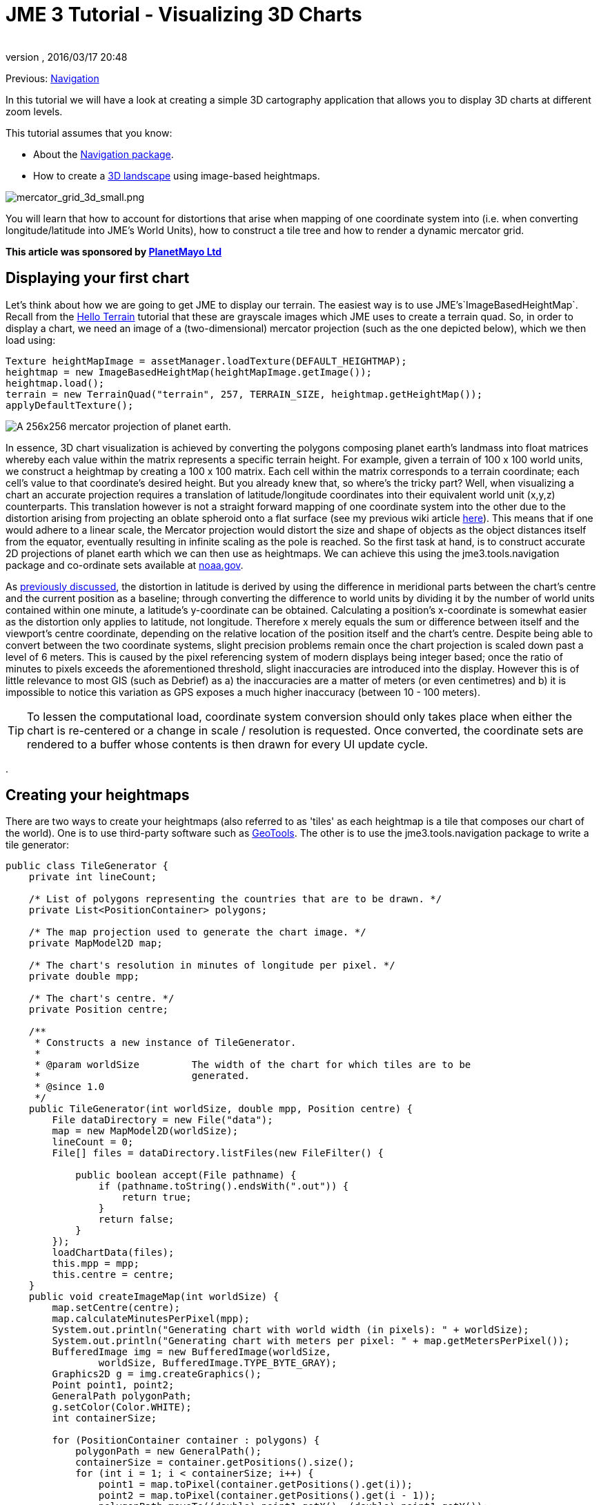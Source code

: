 = JME 3 Tutorial - Visualizing 3D Charts
:author: 
:revnumber: 
:revdate: 2016/03/17 20:48
:relfileprefix: ../../
:imagesdir: ../..
ifdef::env-github,env-browser[:outfilesuffix: .adoc]


Previous: <<jme3/tools/navigation#,Navigation>>


In this tutorial we will have a look at creating a simple 3D cartography application that allows you to display 3D charts at different zoom levels.


This tutorial assumes that you know:


*  About the <<jme3/tools/navigation#,Navigation package>>.
*  How to create a <<jme3/beginner/hello_terrain#,3D landscape>> using image-based heightmaps.

image:jme3/tools/mercator_grid_3d_small.png[mercator_grid_3d_small.png,with="",height=""]


You will learn that how to account for distortions that arise when mapping of one coordinate system into (i.e. when converting longitude/latitude into JME's World Units), how to construct a tile tree and how to render a dynamic mercator grid.


*This article was sponsored by link:http://planetmayo.com/[PlanetMayo Ltd]*



== Displaying your first chart

Let's think about how we are going to get JME to display our terrain. The easiest way is to use JME's`ImageBasedHeightMap`. Recall from the <<jme3/beginner/hello_terrain#,Hello Terrain>> tutorial that these are grayscale images which JME uses to create a terrain quad. So, in order to display a chart, we need an image of a (two-dimensional) mercator projection (such as the one depicted below), which we then load using:


[source,java]
----

Texture heightMapImage = assetManager.loadTexture(DEFAULT_HEIGHTMAP);
heightmap = new ImageBasedHeightMap(heightMapImage.getImage());
heightmap.load();
terrain = new TerrainQuad("terrain", 257, TERRAIN_SIZE, heightmap.getHeightMap());
applyDefaultTexture();

----

image:jme3/tools/globe.png[A 256x256 mercator projection of planet earth.,with="",height=""]


In essence, 3D chart visualization is achieved by converting the polygons composing planet earth's landmass into float matrices whereby each value within the matrix represents a specific terrain height. For example, given a terrain of 100 x 100 world units, we construct a heightmap by creating a 100 x 100 matrix. Each cell within the matrix corresponds to a terrain coordinate; each cell’s value to that coordinate’s desired height. But you already knew that, so where's the tricky part? Well, when visualizing a chart an accurate projection requires a translation of latitude/longitude coordinates into their equivalent world unit (x,y,z) counterparts. This translation however is not a straight forward mapping of one coordinate system into the other due to the distortion arising from projecting an oblate spheroid onto a flat surface (see my previous wiki article <<jme3/tools/navigation#,here>>). This means that if one would adhere to a linear scale, the Mercator projection would distort the size and shape of objects as the object distances itself from the equator, eventually resulting in infinite scaling as the pole is reached. So the first task at hand, is to construct accurate 2D projections of planet earth which we can then use as heightmaps. We can achieve this using the jme3.tools.navigation package and co-ordinate sets available at link:http://www.ngdc.noaa.gov/mgg/coast/[noaa.gov]. 


As <<jme3/tools/navigation#,previously discussed>>, the distortion in latitude is derived by using the difference in meridional parts between the chart’s centre and the current position as a baseline; through converting the difference to world units by dividing it by the number of world units contained within one minute, a latitude’s y-coordinate can be obtained. Calculating a position’s x-coordinate is somewhat easier as the distortion only applies to latitude, not longitude. Therefore x merely equals the sum or difference between itself and the viewport’s centre coordinate, depending on the relative location of the position itself and the chart’s centre. Despite being able to convert between the two coordinate systems, slight precision problems remain once the chart projection is scaled down past a level of 6 meters. This is caused by the pixel referencing system of modern displays being integer based; once the ratio of minutes to pixels exceeds the aforementioned threshold, slight inaccuracies are introduced into the display. However this is of little relevance to most GIS (such as Debrief) as a) the inaccuracies are a matter of meters (or even centimetres) and b) it is impossible to notice this variation as GPS exposes a much higher inaccuracy (between 10 - 100 meters).



[TIP]
====
To lessen the computational load, coordinate system conversion should only takes place when either the chart is re-centered or a change in scale / resolution is requested. Once converted, the coordinate sets are rendered to a buffer whose contents is then drawn for every UI update cycle.
====
.



== Creating your heightmaps

There are two ways to create your heightmaps (also referred to as 'tiles' as each heightmap is a tile that composes our chart of the world). One is to use third-party software such as link:http://geotools.org/[GeoTools]. The other is to use the jme3.tools.navigation package to write a tile generator:


[source,java]
----

public class TileGenerator {
    private int lineCount;

    /* List of polygons representing the countries that are to be drawn. */
    private List<PositionContainer> polygons;

    /* The map projection used to generate the chart image. */
    private MapModel2D map;

    /* The chart's resolution in minutes of longitude per pixel. */
    private double mpp;

    /* The chart's centre. */
    private Position centre;

    /**
     * Constructs a new instance of TileGenerator.
     *
     * @param worldSize         The width of the chart for which tiles are to be
     *                          generated.
     * @since 1.0
     */
    public TileGenerator(int worldSize, double mpp, Position centre) {
        File dataDirectory = new File("data");
        map = new MapModel2D(worldSize);
        lineCount = 0;
        File[] files = dataDirectory.listFiles(new FileFilter() {

            public boolean accept(File pathname) {
                if (pathname.toString().endsWith(".out")) {
                    return true;
                }
                return false;
            }
        });
        loadChartData(files);
        this.mpp = mpp;
        this.centre = centre;
    }
    public void createImageMap(int worldSize) {
        map.setCentre(centre);
        map.calculateMinutesPerPixel(mpp);
        System.out.println("Generating chart with world width (in pixels): " + worldSize);
        System.out.println("Generating chart with meters per pixel: " + map.getMetersPerPixel());
        BufferedImage img = new BufferedImage(worldSize,
                worldSize, BufferedImage.TYPE_BYTE_GRAY);
        Graphics2D g = img.createGraphics();
        Point point1, point2;
        GeneralPath polygonPath;
        g.setColor(Color.WHITE);
        int containerSize;

        for (PositionContainer container : polygons) {
            polygonPath = new GeneralPath();
            containerSize = container.getPositions().size();
            for (int i = 1; i < containerSize; i++) {
                point1 = map.toPixel(container.getPositions().get(i));
                point2 = map.toPixel(container.getPositions().get(i - 1));
                polygonPath.moveTo((double) point1.getX(), (double) point1.getY());
                polygonPath.lineTo((double) point1.getX(), (double) point1.getY());
                polygonPath.lineTo((double) point2.getX(), (double) point2.getY());
            }
            g.draw(polygonPath);
        }

        // Write resulting image to file
        try {
            ImageIO.write(img, "png", new File("map.png"));
        } catch (IOException ioe) {
            ioe.printStackTrace();
        }
    }
    
    
    /**
     * Draws depth contours.
     * 
     * @param img           The image to draw to.
     * @param worldSize     The size of the chart.
     * @since 1.0
     */
    private void drawContours(BufferedImage img, int worldSize) {
        map.setCentre(centre);
        map.calculateMinutesPerPixel(mpp);
        BufferedImage img2 = new BufferedImage(worldSize,
                worldSize, BufferedImage.TYPE_BYTE_GRAY);
        Graphics2D g = img2.createGraphics();
        g.drawImage(img, null, null);
        Point point1, point2;
        GeneralPath polygonPath;
//        g.setColor(new Color(21, 21, 21));
        g.setColor(Color.WHITE);
        int containerSize;

        for (PositionContainer container : polygons) {
            polygonPath = new GeneralPath();
            containerSize = container.getPositions().size();
            for (int i = 1; i < containerSize; i++) {
                point1 = map.toPixel(container.getPositions().get(i));
                point2 = map.toPixel(container.getPositions().get(i - 1));
                polygonPath.moveTo((double) point1.getX(), (double) point1.getY());
                polygonPath.lineTo((double) point1.getX(), (double) point1.getY());
                polygonPath.lineTo((double) point2.getX(), (double) point2.getY());
            }
            g.draw(polygonPath);
        }

        // Write resulting image to file
        try {
            ImageIO.write(img2, "png", new File("map.png"));
        } catch (IOException ioe) {
            ioe.printStackTrace();
        }
    }

    /**
     * Loads country border information from .out files, parses the information
     * and stores it as a PositionContainer which is later used to
     * produce the .png chart image.
     *
     * @param files             A List of files that contain
     *                          country border data.
     * @since 1.0
     */
    private void loadChartData(File[] files) {
        Scanner scan;
        PositionContainer countryBorderPosition;
        polygons = new ArrayList<PositionContainer>(300);
        String tmp = "";
        String tmpLat;
        String tmpLong;
        StringTokenizer stk;
        Position pos;
        for (File file : files) {
            try {
                scan = new Scanner(file);
                countryBorderPosition = new PositionContainer();
                while (scan.hasNext()) {
                    tmp = scan.nextLine();
                    if (tmp.startsWith("{") || tmp.startsWith("$") || tmp.startsWith(";")) {
                        continue;
                    }
                    if (tmp.equals("-1")) {
                        polygons.add(countryBorderPosition);
                        countryBorderPosition = new PositionContainer();
                        continue;
                    }
                    stk = new StringTokenizer(tmp, " +");
                    while (stk.hasMoreTokens()) {
                        tmpLat = stk.nextToken().trim();
                        if (tmpLat.equals("-1")) {
                            polygons.add(countryBorderPosition);
                            countryBorderPosition = new PositionContainer();
                            continue;
                        }
                        tmpLong = stk.nextToken().trim();
                        pos = new Position(Double.parseDouble(tmpLat), Double.parseDouble(tmpLong));
                        countryBorderPosition.add(pos);
                        lineCount++;
                    }
                }
            } catch (Exception e) {
                e.printStackTrace();
                System.err.println(tmp);
            }
        }
    }
    
    public static void main(String[] args) {
        System.out.println("Debug 3D Tile Generator");
        System.out.println("===========================");
        args = new String[3];
        args[0] = "1.2";
        args[1] = "51.8";
        args[2] = "-8.3";
        if (args.length < 3 || args.length > 3) {
            System.err.println("Incorrect argument usage. Should be mpp latitude longitude");
            System.err.println("Exiting");
            return;
        }
        String mppStr = args[0];
        String latitudeStr = args[1];
        String longitudeStr = args[2];
        double lon, lat, mpp;
        Position centre;
        try {
            mpp = Double.parseDouble(mppStr);
        } catch (Exception e) {
            System.err.println("MPP must be of type Double or Integer.");
            System.err.println("Exiting");
            return;
        }
        try {
            lat = Double.parseDouble(latitudeStr);
        } catch (Exception e) {
            System.err.println("Latitude must be of type Double or Integer.");
            System.err.println("Exiting");
            return;
        }
        try {
            lon = Double.parseDouble(longitudeStr);
        } catch (Exception e) {
            System.err.println("Longitude must be of type Double or Integer.");
            System.err.println("Exiting");
            return;
        }
        try {
            centre = new Position(lat, lon);
        } catch (InvalidPositionException ipe) {
            System.err.println("Invalid latitude or longitude coordinates.");
            System.err.println("Exiting");
            return;
        }
        System.out.println("Generating chart...Please wait...");
        TileGenerator generator = new TileGenerator(TerrainViewer.TERRAIN_SIZE - 1, mpp, centre);
        File chart = new File("map.png");
        if (!chart.exists()) {
            generator.createImageMap(TerrainViewer.TERRAIN_SIZE - 1);
        }
        try {
            BufferedImage img = ImageIO.read(chart);
            generator.drawContours(img, TerrainViewer.TERRAIN_SIZE - 1);
           
        } catch (Exception e) {
            e.printStackTrace();
        }
        System.out.println("Chart generated. Placed in file 'chart.png'. Exiting.");
    }
}

----

…where  .out file contains longitude / latitude coordinate pairs defining landmass contours. Here an extract:


[source]
----

51.79188150756147+-8.25435369629442
51.79184641740534+-8.254357553715453
51.79182071886024+-8.254353833180712
51.79181370477922+-8.254312317813477
51.79181369284153+-8.254267011113086
51.79182535405747+-8.254221642581026
51.79184870922772+-8.254183732747943
51.79188146269924+-8.254183530764353
51.79190724220316+-8.254221208836046
51.79190960635914+-8.254296874457655
51.79188150756147+-8.25435369629442
-1
51.79165344300885+-8.255042583168985
51.79161872648091+-8.255072177259352
51.79158175153456+-8.255082912194254
51.79156558301037+-8.255041382314799
51.79156556852833+-8.254985072910559
51.79158171385971+-8.254936452917438
51.79159555664058+-8.25487274689492
51.79161403682817+-8.254824070938184
51.79164411466118+-8.254798004805433
51.79168584436759+-8.254817161260844
51.79170675060084+-8.25487006519348
51.79169051462138+-8.254930145346941
51.79167197282713+-8.254993914789209
51.79165344300885+-8.255042583168985

----

(-1 acts as a separator, denoting the end of one polygon and the beginning of another).


So what's happening here? Well, we basically read the contents of all specified files, whereby each line is broken up into longitude/latitude pairs, converted into pixel (x,y) coordinates and used to construct a polygon which is added to a polygon container once a polygon separator is encountered. Once the object’s paint method is called, this polygon container is iterated and any polygons falling within the canvas (aka viewport) bounds are painted to the graphics context.
Essentially, this algorithm can be summarized as follows:


[source]
----

Constructor ( files ): 
   for each file in files
      for each line in file 
         if line == -1
            polygonList.add(polygon)
            new polygon
         else
            polygon.add(parse(line))
            
Paint ( graphics context ):
   for each polygon in polygonList
      if polygon inside view bounds
         graphics context.paint(polygon)

----

image:jme3/tools/heightmap_modelling.png[Summarizing process of visualizing a chart. From left to right: We draw the coordinates downloaded from noaa.gov. Ideally, each polygon should be filled in a light colour, whilst the surrounding ocean remains dark. JME uses these images to create an internal representation of the terrain (a float matrix).,with="",height=""]
*Above:* Summarizing process of visualizing a chart. From left to right: We draw the coordinates downloaded from noaa.gov. Ideally, each polygon should be filled in a light colour, whilst the surrounding ocean remains dark. JME uses these images to create an internal representation of the terrain (a float matrix).


The heightmaps produced by the `TileGenerator` are essentially arrays containing float values ranging from 0 to 255. For convenience and efficiency, JME treats these arrays as Portable Network Graphic (PNG) images (again, see the Hello Terrain tutorial). This allows us to store each tile as an image, meaning that each tile will only need to be constructed once. Essentially what the tile generator therefore does is draw a greyscale image of each tile whereby dark colours (i.e. low values from 0 - 50) are valleys and high values (200 - 255) become mountains or hills. In order to maintain scale, these values are scaled by dividing the seabed’s maximum height (in meters) by the meters per pixel of the current chart.
With only a few specified points, JME interpolates the rest, making terrain construction using heightmaps more efficient than defining individual vertices for each pixel on the chart.
A tile’s texture is defined by its ”Alphamap”. This is a copy of its heightmap, but instead of defining height values, the floats composing the alphamap image define textures. For this purpose, a method known as ”texture splatting” is employed, whereby texture data is colour coded. That is, assuming that a spatial has two texture layers (let’s call them Tex1 and Tex2), each layer is associated with a colour: in the case of Debrief 3D, blue refers to a sand texture and red refers to dirt/grass textures. Although such an approach to texturing may sound confusing at first, it has the advantages that both heightmaps and alphamaps can be created in one go, and, as they are based on the same principle, can easily be modified in batch rather than individually.



== What's all this talk about tiles?

A tile tree is our way of keeping track of individual tiles. All that it is, is a set of nested sub-directories that holds charts. The top-level directory (our root) contains a chart of the entire world, and each sub-directory an enlarged area of our planet. For example, inside the root, we may have folders that contain a chart just for Ireland, the UK and France. As we traverse the tree further, we get the individual counties or provinces for each country. One way for us to represent this mess of directories, is via a link:http://en.wikipedia.org/wiki/Search_tree[Search Tree]. 



== Creating a tile tree

[source,java]
----

try {
            File resourceDirectory = new File(worldResourcesDirectory);
            if (!resourceDirectory.isDirectory()) {
                System.out.println("Resource path must be a directory");
                System.exit(1);
            }
            worldStructure = new TileTree(resourceDirectory);
        } catch (Exception e) {
            e.printStackTrace();
        }

----

Upon initialization, these tiles are read into memory by the `TileTree` object which treats, as the name suggests, the tiles composing the chart as a tree whereby the root node refers to the entire globe. Its children refer to sub-sections of the globe, and its children in turn to sub-sections of that sub-section. For example, the ”Ireland” node is a direct child of the root node. The ”Cork Harbour” node in turn is a direct child of the ”Ireland” node and represents an enlarged version of a sub-section of the Irish coast. Each such Node consists of a unique ID (used to identify the node), a list of child nodes, a path to the heightmap (tile) that it represents, the zoom level (referred to as the longitude level as the zoom is defined by minutes of longitude per pixel) and a latitude/longitude pair denoting the tile’s centre.


Each heightmap is rendered depending on which ID the user selects (where each node in the tree is listed by its unique ID). As an ID is selected, the tree is traversed to find the node matching the given ID. The path to its heightmap is extracted and the heightmap is rendered by extracting the float array from the loaded image (that is, a texture object is created and loaded with the heightmap. A ImageBasedHeightMap object is then used to convert the heightmap and alphamap into corresponding height and texture arrays). → again, see JME tutorial on terrain.


The Tile Tree’s contents is stored in assets/Heightmaps, and each directory level is composed of one descriptor file, one heightmap (in the form of a PNG image) and one alphamap (also in the form of a PNG image). The descriptor files end in a.desc filename extension and contain the geo-coordinate centre of the tile as well as the resolution of the node that they are representing (as always, the resolution is represented in minutes per pixel (mpp)). A descriptor file’s sole purpose is to allow the re-construction of the tile tree upon application initialization. Specifically, this is achieved by the ChartModel object which instantiates the TileTree, passing a reference to _assets/Heightmaps_, which `TileTree` then recursively scans, constructing the tree by interpreting the descriptor files. It is worth noting that all files per level should be named according to the heightmap tile that it represents. That is, if your level represents a chart of Ireland and your heightmap is named Ireland.png then your descriptor file should be named _Ireland.desc_, while your alphamap should be named _Ireland.png.Alphamap.png_.


image:jme3/tools/slide1.jpg[The Tile Tree,with="",height=""]
image:jme3/tools/slide2.jpg[Looking inside a node...,with="",height=""]
*Above:* A look inside the “Ireland node. We can see the heightmap, descriptor file and alphamap.


[source,java]
----

/*
 * To change this template, choose Tools | Templates
 * and open the template in the editor.
 */
package util.datastructure;

import java.io.File;
import java.util.ArrayList;
import java.util.List;
import java.util.Scanner;
import jme3tools.navigation.Position;

/**
 * The TileTree handles the storage and retrieval of individual
 * charts. Each Node corresponds to one chart (a node's value being
 * the chart's absolute path. It's ID being the ID under which it is displayed).
 *
 * The tree reflects the application's chart directory structure, with the world
 * as its root and individual countries as its children. Sub-children of these nodes
 * represent "close up" version of each country / geographic sub areas of those countries.
 *
 * @author Benjamin Jakobus
 * @since 1.0
 * @version 1.0
 */
public class TileTree {

    /* The tree's root node. */
    private Node root;

    /**
     * Creates a new instance of TileTree. Nodes are generated
     * depending on the contents of the resource directory.
     *
     * @param resourceDirectory         The root of the application's resource
     *                                  directory (the resource directory being the
     *                                  directory in which all charts (aka Heightmaps)
     *                                  are being stored).
     * @since 1.0
     */
    public TileTree(File resourceDirectory) {
        File directory = null;
        for (File f : resourceDirectory.listFiles()) {
            if (f.isDirectory()) {
                directory = f;
                continue;
            }
            if (f.getName().endsWith(".desc")) {
                root = initNode(f);

            }
        }
        initTileTree(directory, root);
    }

    /**
     * Initializes the tree's children. The root node should be initialized
     * prior to calling this method.
     *
     * @param resourceDirectory         The root of the application's resource
     *                                  directory (the resource directory being the
     *                                  directory in which all charts (aka Heightmaps)
     *                                  are being stored).
     * @param parentNode                The Node to which all
     *                                  subsequent nodes should be attached.
     * @since 1.0
     */
    private void initTileTree(File resourceDirectory, Node parentNode) {
        File directory = null;
        Node node = null;
        if (parentNode == null || resourceDirectory == null) {
            return;
        }
        for (File f : resourceDirectory.listFiles()) {
            if (f.isDirectory()) {
                directory = f;
                continue;
            }
            if (!f.getName().endsWith(".desc")) {
                continue;
            } else {
                node = initNode(f);
            }
        }
        parentNode.attachChild(node);
        node = parentNode;
        initTileTree(directory, parentNode);
    }

    /**
     * Initializes an individual node depending on the contents of the descriptor
     * file (for information on descriptor files, refer to the software documentation).
     *
     * @param file                          The descriptor File with
     *                                      which to initialize the node's contents.
     * @return                              A new Node.
     * @since 1.0
     */
    private Node initNode(File file) {
        Node node = null;
        Scanner scan;
        String resourcePath = null;
        String nodeID = null;
        String longitudeLevel = null;
        Position centre = null;
        int currentLine = 0;
        if (file == null) {
            return node;
        }
        try {
            scan = new Scanner(file);
            resourcePath = file.getAbsolutePath().replace(".desc", ".png");
            resourcePath = resourcePath.substring(resourcePath.indexOf("assets"));
            nodeID =  file.getName().replace(".desc", "") + "_" + file.getParentFile().getName();
            while (scan.hasNextLine()) {
                if (currentLine == 0) {
                    String tmp = scan.nextLine();
                    String[] array = tmp.split("\\+");
                    centre = new Position(Double.parseDouble(array[0]),
                            Double.parseDouble(array[1]));
                    currentLine++;
                } else {
                    longitudeLevel = scan.nextLine().trim();
                }
            }
            node = new Node(nodeID, resourcePath, longitudeLevel, centre);
        } catch (Exception e) {
            e.printStackTrace();
        }
        return node;
    }

    /**
     * Returns the Node matching the given ID.
     *
     * @param nodeID                The ID of the Node that you
     *                              wish to retrieve.
     * @return                      The Node matching the given ID.
     * @since 1.0
     */
    public Node find(String nodeID) {
        return find(root, nodeID);
    }

    /**
     * Returns the Node matching the given ID. This method is similar
     * to find() with the exception that it only begins searching from
     * a certain node downwards.
     * 
     * @param nodeToSearch          The Node from which to start searching.
     * @param nodeID                The ID of the Node that you
     *                              wish to retrieve.
     * @return                      The Node matching the given ID.
     * @since 1.0
     */
    private Node find(Node nodeToSearch, String nodeID) {
        Node newNode = null;
        if (nodeToSearch == null) {
            return newNode;
        }
        if (nodeToSearch.getNodeID().trim().compareTo(nodeID.trim()) == 0) {
            return nodeToSearch;
        } else {
            for (Node n : nodeToSearch.getChildren()) {
                newNode = find(n, nodeID);
                if (newNode != null) {
                    return newNode;
                }
            }
        }
        return newNode;
    }

    /**
     * Retrieves all nodes within the tree.
     *
     * @return                      A List of all nodes within the
     *                              tree.
     * @since 1.0
     */
    public List<Node> getNodes() {
        List<Node> nodes = new ArrayList<Node>();
        getNodes(root, nodes);
        return nodes;
    }

    /**
     * Returns all the children of a specific Node.
     *
     * @param node                  The Node whose children you want.
     * @param nodes                 The List to which to add these children.
     * @since 1.0
     */
    private void getNodes(Node node, List<Node> nodes) {
        if (node == null) {
            return;
        }
        for (Node n : node.getChildren()) {
            getNodes(n, nodes);
        }
        nodes.add(node);
    }
}

----

..and the Node:


[source,java]
----

package util.datastructure;

import java.util.ArrayList;
import java.util.List;
import jme3tools.navigation.Position;

/**
 * An individual node within the TileTree. Each Node
 * represents an individual tile (i.e. heightmap + alphamap).
 *
 * @author Benjamin Jakobus
 * @since 1.0
 * @version 1.0
 */
public class Node {
    /* The node's unique identifier. */
    private String nodeID;

    /* Path to the resource that the node represents (aka the node's value). */
    private String resource;

    /* The node's children. */
    private List<Node> children;

    /* The resolution (width in degrees of longitude) represented by this node.
     * i.e. the resolution of the chart that the node represents.
     */
    private double longitudeLevel;

    /* The centre of the chart (aka tile) that the node represents. */
    private Position centre;

    /**
     * Constructor.
     * 
     * @param nodeID                The node's unique identifier.
     * @param resource              Path to the resource that the node represents
     *                              (aka the node's value).
     * @param longitudeLevel        The resolution (width in degrees of longitude)
     *                              represented by this node.
     * @param centre                The centre of the chart (aka tile) that the
     *                              node represents.
     * @since 1.0
     */
    public Node(String nodeID, String resource, String longitudeLevel, Position centre) {
        this.nodeID = nodeID;
        this.resource = resource;
        this.longitudeLevel = Double.parseDouble(longitudeLevel);
        this.centre = centre;
        children = new ArrayList<Node>();
    }

    /**
     * Returns all of the node's children.
     *
     * @return          A List containing all of the node's children.
     * @since 1.0
     */
    public List<Node> getChildren() {
        return children;
    }

    /**
     * Returns the node's ID.
     *
     * @return          The node's unique identifier.
     * @since 1.0
     */
    public String getNodeID() {
        return nodeID;
    }

    /**
     * Returns the path to the tile that the node represents.
     *
     * @return          The path to the tile that the node represents.
     * @since 1.0
     */
    public String getResource() {
        return resource;
    }

    /**
     * Attaches a child to this node.
     *
     * @param child     The Node to attach.
     * @since 1.0
     */
    public void attachChild(Node child) {
        children.add(child);
    }

    /**
     * Returns the width in degrees of longitude of the chart / resource that this
     * node represents.
     *
     * @return          the width in degrees of longitude of the chart / resource 
     *                  that this node represents.
     * @since 1.0
     */
    public double getLongitudeLevel() {
        return longitudeLevel;
    }

    /**
     * The centre coordinate of the tile / chart that this node represents.
     * 
     * @return          The chart's centre in terms of latitude / longitude.
     * @since 1.0
     */
    public Position getCentre() {
        return centre;
    }
}

----

Loading a new chart is simple: all that we need to do is get the TileTree to find the chart for us (it'll handle loading the descriptor file and just return a node):


[source,java]
----

Node node = tileTree.find(chartID);

----

We then use the returned node, to adjust our zoom-level:


[source,java]
----

mapModel.calculateMinutesPerWorldUnit(node.getLongitudeLevel());
mapModel.setCentre(node.getCentre());

----


== Drawing the Mercator Grid

A mercator grid reflects the ”stretching” of the flat Mercator chart through the widening of the longitude / latitude lines. Using JME’s Mesh class, a 3D representation of the grid can be drawn procedurally (as opposed to pre-defining the mesh’s vertices using a 3D modelling tool such as Blender). This is achieved by defining a vector of positions, whereby each entry i within the vector denotes the starting point of a grid line, and i + 1 defining the line’s end-point. Next, the the order in which the mesh is constructed from these coordinates is defined. These are basically index pairs as the mesh consists of a set of lines, each having a start and end point. Finally, the coordinates vector and the indices are added to the mesh, which in turn is used to define the Geometry that is added to the scene graph:


[source,java]
----

public void createGrid(double longitudeLevel, float increment) {
        granularity = increment;
        Mesh m = new Mesh();
        m.setMode(Mesh.Mode.Lines);
        m.setLineWidth(1f);

        float max = (longitudeLevel < 8 ? 2 : 85);
        float max2 = (longitudeLevel < 8 ? 180 / 8 : 180);
        Vector3f[] positions = new Vector3f[(int) (Math.ceil(max / increment) * 4) + (int) (Math.ceil(max2 / increment) * 4)];
        Position pos;

        int i = 0;
        try {
            // Calculate initial spacings for the meridians and
            // parallels
            

            // Approach the grid construction from north to south and
            // east to west.
            positions[0] = new Vector3f(0, 0, 0);
            
            // Latitude lines for northern hemisphere
            for (float lat = 0; lat < max; lat += increment, i += 2) {
                pos = new Position(lat, 180);
                positions[i] = TerrainViewer.mapModel.toWorldUnit(new Position(lat, -180));
                positions[i + 1] = TerrainViewer.mapModel.toWorldUnit(pos);
            }

            // Latitude lines for southern hemisphere
            for (float lat = 0; lat < max; lat += increment, i += 2) {
                pos = new Position(lat * -1, 180);
                positions[i] = TerrainViewer.mapModel.toWorldUnit(new Position(lat * -1, -180));
                positions[i + 1] = TerrainViewer.mapModel.toWorldUnit(pos);
            }

            max = (longitudeLevel < 8 ? 180 / 8 : 180);
            // Longitude lines for northern hemisphere
            for (float lon = 0; lon < max; lon += increment, i += 2) {
                pos = new Position(85, lon);
                positions[i] = TerrainViewer.mapModel.toWorldUnit(new Position(-85, lon));
                positions[i + 1] = TerrainViewer.mapModel.toWorldUnit(pos);
            }

            // Longitude lines for southern hemisphere
            for (float lon = 0; lon < max; lon += increment, i += 2) {
                pos = new Position(85, lon * -1);
                positions[i] = TerrainViewer.mapModel.toWorldUnit(new Position(-85, lon * -1));
                positions[i + 1] = TerrainViewer.mapModel.toWorldUnit(pos);
            }
        } catch (Exception ipe) {
        
        }

        int[] indices = new int[i];
        int v;
        for (i = 0, v = 0; i < indices.length; i += 2, v++) {
            indices[i] = i;
            indices[i + 1] = i + 1;
        }

        m.setBuffer(Type.Position, 3, BufferUtils.createFloatBuffer(positions));

        m.setBuffer(Type.Index, 1, indices);
        m.updateBound();
        m.updateCounts();
        Material mat = new Material(assetManager, "Common/MatDefs/Misc/Unshaded.j3md");
        mat.setColor("m_Color", ColorRGBA.Gray);
        gridGeometry = new Geometry("Grid", m);
        gridGeometry.setMaterial(mat);
        Vector3f worldCentre = TerrainViewer.mapModel.getCentreWu();
        gridGeometry.setLocalTranslation(new Vector3f(worldCentre.getX(),
                gridHeight, worldCentre.getZ()));
    }

----

image:jme3/tools/screen_shot_2011-12-18_at_13.12.01.png[screen_shot_2011-12-18_at_13.12.01.png,with="",height=""]


